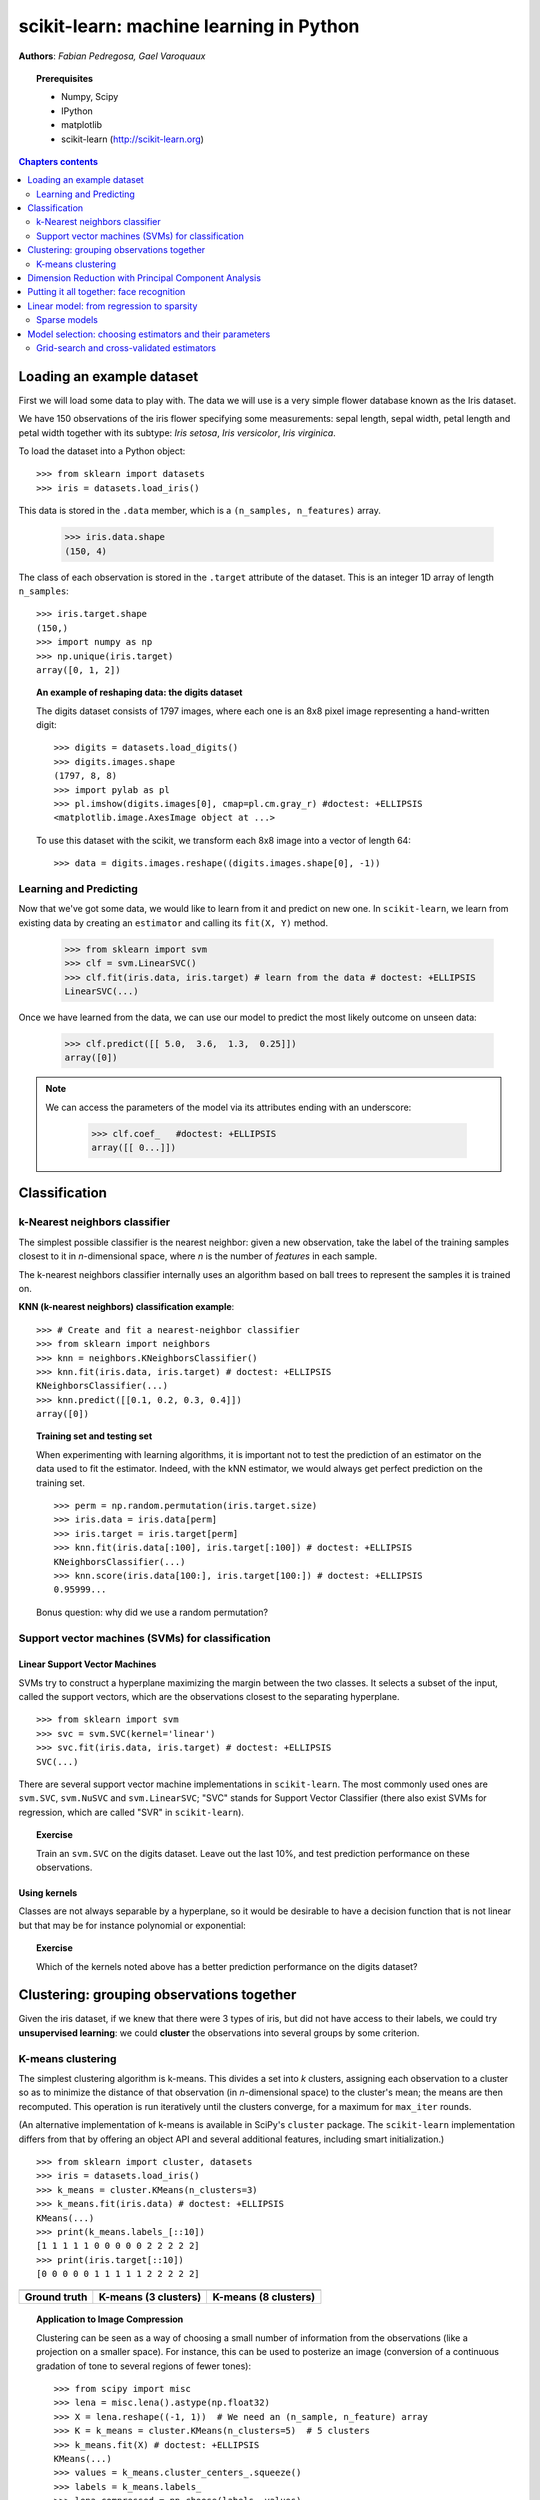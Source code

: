 ========================================
scikit-learn: machine learning in Python
========================================

**Authors**: *Fabian Pedregosa, Gael Varoquaux*

.. image:: scikit-learn-logo.png
   :scale: 40
   :align: right

.. topic:: Prerequisites

    * Numpy, Scipy
    * IPython
    * matplotlib
    * scikit-learn (http://scikit-learn.org)


.. contents:: Chapters contents
   :local:
   :depth: 2

.. For doctests
   >>> import numpy as np
   >>> np.random.seed(0)
   >>> # For doctest on headless environments
   >>> from matplotlib import pyplot as plt
   >>> plt.switch_backend('Agg')


Loading an example dataset
==========================

.. raw:: html

    <div style='float: right; margin: 35px;'>

.. image:: images/Virginia_Iris.png
   :align: right
   :alt: Photo of Iris Virginia

.. raw:: html

    </div>


First we will load some data to play with. The data we will use is a
very simple flower database known as the Iris dataset.

We have 150 observations of the iris flower specifying some measurements:
sepal length, sepal width, petal length and petal width together
with its subtype: *Iris setosa*, *Iris versicolor*, *Iris virginica*.

.. For now, a dataset is just a matrix of floating-point numbers,
.. together with a class value.

To load the dataset into a Python object::

    >>> from sklearn import datasets
    >>> iris = datasets.load_iris()

This data is stored in the ``.data`` member, which
is a ``(n_samples, n_features)`` array.

    >>> iris.data.shape
    (150, 4)

The class of each observation is stored in the ``.target`` attribute of the
dataset. This is an integer 1D array of length ``n_samples``::

    >>> iris.target.shape
    (150,)
    >>> import numpy as np
    >>> np.unique(iris.target)
    array([0, 1, 2])


.. topic:: An example of reshaping data: the digits dataset

    .. image:: digits_first_image.png
        :scale: 50
        :align: right

    The digits dataset consists of 1797 images, where each one is an 8x8
    pixel image representing a hand-written digit::

        >>> digits = datasets.load_digits()
        >>> digits.images.shape
        (1797, 8, 8)
        >>> import pylab as pl
        >>> pl.imshow(digits.images[0], cmap=pl.cm.gray_r) #doctest: +ELLIPSIS
        <matplotlib.image.AxesImage object at ...>

    To use this dataset with the scikit, we transform each 8x8 image
    into a vector of length 64::

        >>> data = digits.images.reshape((digits.images.shape[0], -1))




Learning and Predicting
+++++++++++++++++++++++

Now that we've got some data, we would like to learn from it and
predict on new one. In ``scikit-learn``, we learn from existing
data by creating an ``estimator`` and calling its ``fit(X, Y)`` method.

    >>> from sklearn import svm
    >>> clf = svm.LinearSVC()
    >>> clf.fit(iris.data, iris.target) # learn from the data # doctest: +ELLIPSIS
    LinearSVC(...)

Once we have learned from the data, we can use our model to predict the
most likely outcome on unseen data:

    >>> clf.predict([[ 5.0,  3.6,  1.3,  0.25]])
    array([0])

.. note:: 
   
    We can access the parameters of the model via its attributes ending
    with an underscore:

        >>> clf.coef_   #doctest: +ELLIPSIS
        array([[ 0...]])


Classification
==============


k-Nearest neighbors classifier
++++++++++++++++++++++++++++++

The simplest possible classifier is the nearest neighbor: given a new
observation, take the label of the training samples closest to it
in *n*-dimensional space, where *n* is the number of *features*
in each sample.

.. image:: iris_knn.png
   :scale: 90
   :align: right

The k-nearest neighbors classifier internally uses an algorithm
based on ball trees to represent the samples it is trained on.

**KNN (k-nearest neighbors) classification example**:

::

    >>> # Create and fit a nearest-neighbor classifier
    >>> from sklearn import neighbors
    >>> knn = neighbors.KNeighborsClassifier()
    >>> knn.fit(iris.data, iris.target) # doctest: +ELLIPSIS
    KNeighborsClassifier(...)
    >>> knn.predict([[0.1, 0.2, 0.3, 0.4]])
    array([0])


.. topic:: Training set and testing set

   When experimenting with learning algorithms, it is important not to
   test the prediction of an estimator on the data used to fit the
   estimator. Indeed, with the kNN estimator, we would always get perfect
   prediction on the training set. ::

       >>> perm = np.random.permutation(iris.target.size)
       >>> iris.data = iris.data[perm]
       >>> iris.target = iris.target[perm]
       >>> knn.fit(iris.data[:100], iris.target[:100]) # doctest: +ELLIPSIS
       KNeighborsClassifier(...)
       >>> knn.score(iris.data[100:], iris.target[100:]) # doctest: +ELLIPSIS
       0.95999...

   Bonus question: why did we use a random permutation?


Support vector machines (SVMs) for classification
+++++++++++++++++++++++++++++++++++++++++++++++++

Linear Support Vector Machines
------------------------------

SVMs try to construct a hyperplane maximizing the margin between the two
classes. It selects a subset of the input, called the support vectors,
which are the observations closest to the separating hyperplane.


.. image:: svm_margin.png
   :align: right 
   :scale: 80


.. Regularization is set by the `C` parameter: with small `C`
.. give (regularized problem) the margin is computed only on the
.. observation close to the separating plane; with large `C` all the
.. observations are used.


::

    >>> from sklearn import svm
    >>> svc = svm.SVC(kernel='linear')
    >>> svc.fit(iris.data, iris.target) # doctest: +ELLIPSIS
    SVC(...)

There are several support vector machine implementations in ``scikit-learn``.
The most commonly used ones are ``svm.SVC``, ``svm.NuSVC`` and ``svm.LinearSVC``;
"SVC" stands for Support Vector Classifier (there also exist SVMs for regression,
which are called "SVR" in ``scikit-learn``).

.. topic:: **Exercise**
   :class: green

   Train an ``svm.SVC`` on the digits dataset. Leave out the
   last 10%, and test prediction performance on these observations.



Using kernels
--------------

Classes are not always separable by a hyperplane, so it would be
desirable to have a decision function that is not linear but that may
be for instance polynomial or exponential:


.. |svm_kernel_linear| image:: svm_kernel_linear.png
   :scale: 65

.. |svm_kernel_poly| image:: svm_kernel_poly.png
   :scale: 65

.. |svm_kernel_rbf| image:: svm_kernel_rbf.png
   :scale: 65

.. rst-class:: centered

  .. list-table::

     *

       - **Linear kernel**

       - **Polynomial kernel**

       - **RBF kernel (Radial Basis Function)**

     *

       - |svm_kernel_linear|

       - |svm_kernel_poly|

       - |svm_kernel_rbf|

     *

       - ::

            >>> svc = svm.SVC(kernel='linear')

       - ::

            >>> svc = svm.SVC(kernel='poly',
            ...               degree=3)
            >>> # degree: polynomial degree

       - ::

            >>> svc = svm.SVC(kernel='rbf')
            >>> # gamma: inverse of size of
            >>> # radial kernel


.. topic:: **Exercise**
   :class: green

   Which of the kernels noted above has a better prediction
   performance on the digits dataset?

   .. toctree::

        digits_classification_exercise



Clustering: grouping observations together
==========================================

Given the iris dataset, if we knew that there were 3 types of iris,
but did not have access to their labels, we could try **unsupervised
learning**: we could **cluster** the observations into several groups
by some criterion.



K-means clustering
++++++++++++++++++

The simplest clustering algorithm is k-means. This divides a set into
*k* clusters, assigning each observation to a cluster so as to minimize
the distance of that observation (in *n*-dimensional space) to the cluster's
mean; the means are then recomputed. This operation is run iteratively until
the clusters converge, for a maximum for ``max_iter`` rounds.

(An alternative implementation of k-means is available in SciPy's ``cluster``
package. The ``scikit-learn`` implementation differs from that by offering an
object API and several additional features, including smart initialization.)

::

    >>> from sklearn import cluster, datasets
    >>> iris = datasets.load_iris()
    >>> k_means = cluster.KMeans(n_clusters=3)
    >>> k_means.fit(iris.data) # doctest: +ELLIPSIS
    KMeans(...)
    >>> print(k_means.labels_[::10])
    [1 1 1 1 1 0 0 0 0 0 2 2 2 2 2]
    >>> print(iris.target[::10])
    [0 0 0 0 0 1 1 1 1 1 2 2 2 2 2]

.. |cluster_iris_truth| image:: cluster_iris_truth.png
   :scale: 77

.. |cluster_iris_kmeans| image:: k_means_iris_3.png
    :scale: 80

.. |k_means_iris_8| image:: k_means_iris_8.png
   :scale: 77


.. list-table::
    :class: centered

    *
        - |cluster_iris_truth|

        - |cluster_iris_kmeans|

        - |k_means_iris_8|


    *
        - **Ground truth**

        - **K-means (3 clusters)**

        - **K-means (8 clusters)**



.. |lena| image:: lena.png
   :scale: 50

.. |lena_regular| image:: lena_regular.png
   :scale: 50

.. |lena_compressed| image:: lena_compressed.png
   :scale: 50


.. topic:: **Application to Image Compression**

    Clustering can be seen as a way of choosing a small number of
    information from the observations (like a projection on a smaller space).
    For instance, this can be used to posterize an image
    (conversion of a continuous gradation of tone to several regions of fewer tones)::

     >>> from scipy import misc
     >>> lena = misc.lena().astype(np.float32)
     >>> X = lena.reshape((-1, 1))  # We need an (n_sample, n_feature) array
     >>> K = k_means = cluster.KMeans(n_clusters=5)  # 5 clusters
     >>> k_means.fit(X) # doctest: +ELLIPSIS
     KMeans(...)
     >>> values = k_means.cluster_centers_.squeeze()
     >>> labels = k_means.labels_
     >>> lena_compressed = np.choose(labels, values)
     >>> lena_compressed.shape = lena.shape

    .. list-table::
      :class: centered

      *
        - |lena|

        - |lena_compressed|

      *

        - Raw image

        - K-means quantization (K=5)



Dimension Reduction with Principal Component Analysis
=====================================================



.. |pca_3d_axis| image:: pca_3d_axis.jpg
   :scale: 70

.. |pca_3d_aligned| image:: pca_3d_aligned.jpg
   :scale: 70

.. rst-class:: centered

   |pca_3d_axis| |pca_3d_aligned|


The cloud of points spanned by the observations above is very flat in
one direction, so that one feature can almost be exactly computed
using the 2 other. PCA finds the directions in which the data is not
*flat* and it can reduce the dimensionality of the data by projecting
on a subspace.


.. warning::

    Depending on your version of scikit-learn PCA will be in module
    ``decomposition`` or ``pca``.

::

    >>> from sklearn import decomposition
    >>> pca = decomposition.PCA(n_components=2)
    >>> pca.fit(iris.data)
    PCA(copy=True, n_components=2, whiten=False)
    >>> X = pca.transform(iris.data)

Now we can visualize the (transformed) iris dataset::

    >>> import pylab as pl
    >>> pl.scatter(X[:, 0], X[:, 1], c=iris.target) # doctest: +ELLIPSIS
    <matplotlib.collections...Collection object at ...>

.. image:: pca_iris.png
   :scale: 50
   :align: center


PCA is not just useful for visualization of high dimensional
datasets. It can also be used as a preprocessing step to help speed up
supervised methods that are not efficient with high
dimensions.



Putting it all together: face recognition
=========================================

An example showcasing face recognition using Principal Component
Analysis for dimension reduction and Support Vector Machines for
classification.

.. image:: faces.png
   :align: center
   :scale: 70


Stripped-down version of the `face recognition example 
<http://scikit-learn.org/stable/auto_examples/applications/face_recognition.html>`_:

.. sourcecode:: python

    import numpy as np
    import pylab as pl
    from sklearn import cross_val, datasets, decomposition, svm
    
    # ..
    # .. load data ..
    lfw_people = datasets.fetch_lfw_people(min_faces_per_person=70, resize=0.4)
    perm = np.random.permutation(lfw_people.target.size)
    lfw_people.data = lfw_people.data[perm]
    lfw_people.target = lfw_people.target[perm]
    faces = np.reshape(lfw_people.data, (lfw_people.target.shape[0], -1))
    train, test = iter(cross_val.StratifiedKFold(lfw_people.target, k=4)).next()
    X_train, X_test = faces[train], faces[test]
    y_train, y_test = lfw_people.target[train], lfw_people.target[test]
    
    # ..
    # .. dimension reduction ..
    pca = decomposition.RandomizedPCA(n_components=150, whiten=True)
    pca.fit(X_train)
    X_train_pca = pca.transform(X_train)
    X_test_pca = pca.transform(X_test)
    
    # ..
    # .. classification ..
    clf = svm.SVC(C=5., gamma=0.001)
    clf.fit(X_train_pca, y_train)

    # ..
    # .. predict on new images ..
    for i in range(10):
        print(lfw_people.target_names[clf.predict(X_test_pca[i])[0]])
        _ = pl.imshow(X_test[i].reshape(50, 37), cmap=pl.cm.gray)
        _ = raw_input()
    



.. only:: html
   
    Full code: :download:`faces.py`



Linear model: from regression to sparsity
==========================================

.. topic:: Diabetes dataset

    The diabetes dataset consists of 10 physiological variables (age,
    sex, weight, blood pressure) measure on 442 patients, and an
    indication of disease progression after one year::

        >>> diabetes = datasets.load_diabetes()
        >>> diabetes_X_train = diabetes.data[:-20]
        >>> diabetes_X_test  = diabetes.data[-20:]
        >>> diabetes_y_train = diabetes.target[:-20]
        >>> diabetes_y_test  = diabetes.target[-20:]
    
    The task at hand is to predict disease prediction from physiological
    variables. 


Sparse models
+++++++++++++

To improve the conditioning of the problem (uninformative variables,
mitigate the curse of dimensionality, as a feature selection
preprocessing, etc.), it would be interesting to select only the
informative features and set non-informative ones to 0. This
penalization approach, called **Lasso**, can set some coefficients to
zero.  Such methods are called **sparse method**, and sparsity can be
seen as an application of Occam's razor: prefer simpler models to
complex ones.

:: 

    >>> from sklearn import linear_model
    >>> regr = linear_model.Lasso(alpha=.3)
    >>> regr.fit(diabetes_X_train, diabetes_y_train) # doctest: +ELLIPSIS
    Lasso(...)
    >>> regr.coef_ # very sparse coefficients
    array([   0.        ,   -0.        ,  497.34075682,  199.17441034,
             -0.        ,   -0.        , -118.89291545,    0.        ,
            430.9379595 ,    0.        ])
    >>> regr.score(diabetes_X_test, diabetes_y_test) # doctest: +ELLIPSIS
    0.5510835453...

being the score very similar to linear regression (Least Squares)::

    >>> lin = linear_model.LinearRegression()
    >>> lin.fit(diabetes_X_train, diabetes_y_train) # doctest: +ELLIPSIS
    LinearRegression(...)
    >>> lin.score(diabetes_X_test, diabetes_y_test) # doctest: +ELLIPSIS
    0.5850753022...

.. topic:: **Different algorithms for a same problem**

    Different algorithms can be used to solve the same mathematical
    problem. For instance the `Lasso` object in the `sklearn`
    solves the lasso regression using a *coordinate descent* method, that
    is efficient on large datasets. However, the `sklearn` also
    provides the `LassoLARS` object, using the *LARS* which is very
    efficient for problems in which the weight vector estimated is very
    sparse, that is problems with very few observations.


Model selection: choosing estimators and their parameters
=========================================================


Grid-search and cross-validated estimators
++++++++++++++++++++++++++++++++++++++++++

Grid-search
-----------

The scikit-learn provides an object that, given data, computes the score
during the fit of an estimator on a parameter grid and chooses the
parameters to maximize the cross-validation score. This object takes an
estimator during the construction and exposes an estimator API::

    >>> from sklearn import svm, grid_search
    >>> gammas = np.logspace(-6, -1, 10)
    >>> svc = svm.SVC()
    >>> clf = grid_search.GridSearchCV(estimator=svc, param_grid=dict(gamma=gammas), 
    ...                    n_jobs=-1)
    >>> clf.fit(digits.data[:1000], digits.target[:1000]) # doctest: +ELLIPSIS
    GridSearchCV(cv=None,...)
    >>> clf.best_score_  # doctest: +ELLIPSIS
    0.9...
    >>> clf.best_estimator_.gamma
    0.00059948425031894088


By default the `GridSearchCV` uses a 3-fold cross-validation. However, if
it detects that a classifier is passed, rather than a regressor, it uses
a stratified 3-fold.



Cross-validated estimators
--------------------------

Cross-validation to set a parameter can be done more efficiently on an
algorithm-by-algorithm basis. This is why, for certain estimators, the
scikit-learn exposes "CV" estimators, that set their parameter
automatically by cross-validation::

    >>> from sklearn import linear_model, datasets
    >>> lasso = linear_model.LassoCV()
    >>> diabetes = datasets.load_diabetes()
    >>> X_diabetes = diabetes.data
    >>> y_diabetes = diabetes.target
    >>> lasso.fit(X_diabetes, y_diabetes) # doctest: +ELLIPSIS
    LassoCV(alphas=None, ...)
    >>> # The estimator chose automatically its lambda:
    >>> lasso.alpha_ # doctest: +ELLIPSIS
    0.012...

These estimators are called similarly to their counterparts, with 'CV'
appended to their name.

.. topic:: **Exercise**
   :class: green

   On the diabetes dataset, find the optimal regularization parameter
   alpha.





